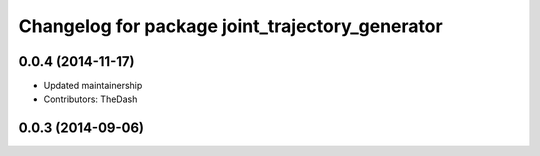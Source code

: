 ^^^^^^^^^^^^^^^^^^^^^^^^^^^^^^^^^^^^^^^^^^^^^^^^
Changelog for package joint_trajectory_generator
^^^^^^^^^^^^^^^^^^^^^^^^^^^^^^^^^^^^^^^^^^^^^^^^

0.0.4 (2014-11-17)
------------------
* Updated maintainership
* Contributors: TheDash

0.0.3 (2014-09-06)
------------------

